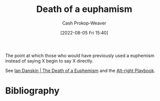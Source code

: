 :PROPERTIES:
:ID:       75a95d65-3fcd-4f92-8d9a-26fe88fbcd01
:LAST_MODIFIED: [2024-01-08 Mon 08:28]
:END:
#+title: Death of a euphamism
#+hugo_custom_front_matter: :slug "75a95d65-3fcd-4f92-8d9a-26fe88fbcd01"
#+author: Cash Prokop-Weaver
#+date: [2022-08-05 Fri 15:40]
#+filetags: :concept:

The point at which those who would have previously used a euphemism instead of saying X begin to say X directly.

See [[id:42c2aa22-7172-4a1e-a707-e3dc0f3c2684][Ian Danskin | The Death of a Euphemism]] and the [[id:913d6ace-03ac-4d34-ae92-5bd8a519236c][Alt-right Playbook]].
* Flashcards :noexport:
:PROPERTIES:
:ANKI_DECK: Default
:END:
** Describe :fc:
:PROPERTIES:
:ID:       d82fd5e5-d8f0-46e1-a233-496735e1a0b4
:ANKI_NOTE_ID: 1656856880459
:FC_CREATED: 2022-07-03T14:01:20Z
:FC_TYPE:  double
:END:
:REVIEW_DATA:
| position | ease | box | interval | due                  |
|----------+------+-----+----------+----------------------|
| front    | 2.50 |   8 |   650.42 | 2025-09-15T00:51:02Z |
| back     | 2.95 |   8 |   876.23 | 2026-06-02T21:56:41Z |
:END:

[[id:75a95d65-3fcd-4f92-8d9a-26fe88fbcd01][Death of a euphamism]]

*** Back

The point at which those who would have previously used a euphemism instead of saying X begin to say X directly.

*** Source
[cite:@danskinDeathEuphemism2018]
** Example(s) :fc:
:PROPERTIES:
:ID:       509387bd-9955-47f9-93e0-0dae15d76266
:ANKI_NOTE_ID: 1656856881282
:FC_CREATED: 2022-07-03T14:01:21Z
:FC_TYPE:  double
:END:
:REVIEW_DATA:
| position | ease | box | interval | due                  |
|----------+------+-----+----------+----------------------|
| front    | 2.80 |   8 |   807.73 | 2026-03-12T10:20:05Z |
| back     | 2.50 |   8 |   541.19 | 2025-05-08T19:49:20Z |
:END:

[[id:75a95d65-3fcd-4f92-8d9a-26fe88fbcd01][Death of a euphamism]]

*** Back

- "Border security" for keeping Mexicans from entering the USA; "When Mexico sends its people, they're not sending their best. [...] They're bringing drugs. They're bringing crime. They're rapists."

*** Source
[cite:@danskinDeathEuphemism2018]
* Bibliography
#+print_bibliography:
